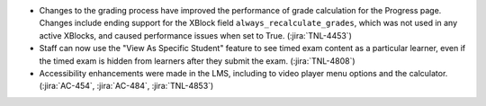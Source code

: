 * Changes to the grading process have improved the performance of grade
  calculation for the Progress page. Changes include ending support for the
  XBlock field ``always_recalculate_grades``, which was not used in any active
  XBlocks, and caused performance issues when set to True. (:jira:`TNL-4453`)

* Staff can now use the "View As Specific Student" feature to see timed exam
  content as a particular learner, even if the timed exam is hidden from
  learners after they submit the exam. (:jira:`TNL-4808`)

* Accessibility enhancements were made in the LMS, including to video player
  menu options and the calculator. (:jira:`AC-454`, :jira:`AC-484`,
  :jira:`TNL-4853`)
